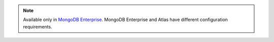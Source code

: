 .. note::
   
   Available only in `MongoDB Enterprise
   <http://www.mongodb.com/products/mongodb-enterprise-advanced?tck=docs_server>`_.
   MongoDB Enterprise and Atlas have different configuration
   requirements.
